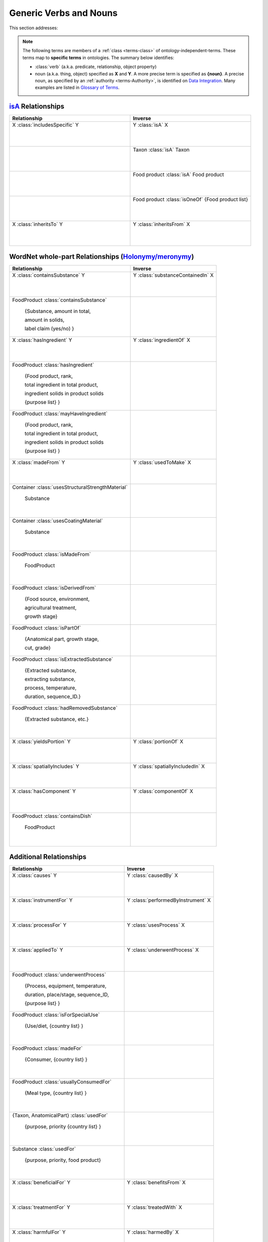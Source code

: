 
.. _$_02-core-08-relationships:

=======================
Generic Verbs and Nouns
=======================

This section addresses:

.. rst:role:: USDA #12

   Support capture/documentation of metadata for food composition and non-composition data.

.. note::

   The following terms are members of a :ref:`class <terms-class>` of ontology-independent-terms. These terms map to **specific terms** in ontologies. The summary below identifies:
   
   - :class:`verb` (a.k.a. predicate, relationship, object property)
   
   - noun (a.k.a. thing, object) specified as **X** and **Y**. A more precise term is specified as **{noun}**. A precise noun, as specified by an :ref:`authority <terms-Authority>`, is identified on |N|_. Many examples are listed in |G|_.

`isA <http://en.wikipedia.org/wiki/Is-a>`_ Relationships
--------------------------------------------------------

.. list-table::
   :widths: 30 30
   :header-rows: 1

   * - Relationship
     - Inverse
   * - X :class:`includesSpecific` Y
          
          |_|
          
     - Y :class:`isA` X
          
          |_|
          
   * - 
     - Taxon :class:`isA` Taxon
          
          |_|
          
   * - 
     - Food product :class:`isA` Food product
          
          |_|
          
   * - 
     - Food product :class:`isOneOf` {Food product list}
          
          |_|
          
   * - X :class:`inheritsTo` Y
          
          |_|
          
     - Y :class:`inheritsFrom` X
          
          |_|
          

WordNet whole-part Relationships (`Holonymy/meronymy <http://en.wikipedia.org/wiki/Holonymy>`_)
-----------------------------------------------------------------------------------------------

.. list-table::
   :header-rows: 1

   * - Relationship
     - Inverse
   * - X :class:`containsSubstance` Y
          
          |_|
          
     - Y :class:`substanceContainedIn` X
          
          |_|
          
   * - FoodProduct :class:`containsSubstance`
          
          {Substance, amount in total,
          
          amount in solids,
          
          label claim (yes/no) }
     - 
   * - X :class:`hasIngredient` Y
          
          |_|
          
     - Y :class:`ingredientOf` X
          
          |_|
          
   * - FoodProduct :class:`hasIngredient`
          
          {Food product, rank,
          
          total ingredient in total product,
          
          ingredient solids in product solids
          
          {purpose list} }
     - 
   * - FoodProduct :class:`mayHaveIngredient`
          
          {Food product, rank,
          
          total ingredient in total product,
          
          ingredient solids in product solids
          
          {purpose list} }
     - 
   * - X :class:`madeFrom` Y
          
          |_|
          
     - Y :class:`usedToMake` X
          
          |_|
          
   * - Container :class:`usesStructuralStrengthMaterial`
          
          Substance
          
          |_|
          
     - 
   * - Container :class:`usesCoatingMaterial`
          
          Substance
          
          |_|
          
     - 
   * - FoodProduct :class:`isMadeFrom`
          
          FoodProduct
          
          |_|
     - 
   * - FoodProduct :class:`isDerivedFrom`
          
          {Food source, environment,
          
          agricultural treatment,
          
          growth stage}
     - 
   * - FoodProduct :class:`isPartOf`
          
          {Anatomical part, growth stage,
          
          cut, grade}
     - 
   * - FoodProduct :class:`isExtractedSubstance`
          
          {Extracted substance,
          
          extracting substance,
          
          process, temperature,
          
          duration, sequence_ID.}
     - 
   * - FoodProduct :class:`hadRemovedSubstance`
          
          {Extracted substance, etc.}
          
          |_|
     - 
   * - X :class:`yieldsPortion` Y
          
          |_|
          
     - Y :class:`portionOf` X
          
          |_|
          
   * - X :class:`spatiallyIncludes` Y
          
          |_|
          
     - Y :class:`spatiallyIncludedIn` X
          
          |_|
          
   * - X :class:`hasComponent` Y
          
          |_|
          
     - Y :class:`componentOf` X
          
          |_|
          
   * - FoodProduct :class:`containsDish`
          
          FoodProduct
          
          |_|
          
     - 

Additional Relationships
------------------------

.. list-table::
   :header-rows: 1

   * - Relationship
     - Inverse
   * - X :class:`causes` Y
          
          |_|
          
     - Y :class:`causedBy` X
          
          |_|
          
   * - X :class:`instrumentFor` Y
          
          |_|
          
     - Y :class:`performedByInstrument` X
          
          |_|
          
   * - X :class:`processFor` Y
          
          |_|
          
     - Y :class:`usesProcess` X
          
          |_|
          
   * - X :class:`appliedTo` Y
          
          |_|
          
     - Y :class:`underwentProcess` X
          
          |_|
          
   * - FoodProduct :class:`underwentProcess`
          
          {Process, equipment, temperature,
          
          duration, place/stage, sequence_ID,
          
          {purpose list} }
     - 
   * - FoodProduct :class:`isForSpecialUse`
          
          {Use/diet, {country list} }
          
          |_|
          
     - 
   * - FoodProduct :class:`madeFor`
          
          {Consumer, {country list} }
          
          |_|
          
     - 
   * - FoodProduct :class:`usuallyConsumedFor`
          
          {Meal type, {country list} }
          
          |_|
          
     - 
   * - {Taxon, AnatomicalPart} :class:`usedFor`
          
          {purpose, priority {country list} }
          
          |_|
          
     - 
   * - Substance :class:`usedFor`
          
          {purpose, priority, food product}
          
          |_|
          
     - 
   * - X :class:`beneficialFor` Y
          
          |_|
          
     - Y :class:`benefitsFrom` X
          
          |_|
          
   * - X :class:`treatmentFor` Y
          
          |_|
          
     - Y :class:`treatedWith` X
          
          |_|
          
   * - X :class:`harmfulFor` Y
          
          |_|
          
     - Y :class:`harmedBy` X
          
          |_|
          
   * - Substance :class:`harmfulFor`
          
          {harmful effect, strength,
          
          food product}
     - 
   * - X :class:`growsIn` Y
          
          |_|
          
     - Y :class:`growthEnvironmentFor` X
          
          |_|
          
   * - X :class:`hasPhase` Y
          
          |_|
          
     - Y :class:`phaseOf` X
          
          |_|
          
   * - FoodProduct :class:`hasState`
          
          Physical state
          
          |_|
          
     - 
   * - X :class:`hasForm` Y
          
          |_|
          
     - Y :class:`isFormOf` X
          
          |_|
          
   * - FoodProduct :class:`hasForm`
          
          Physical form
          
          |_|
          
     - 
   * - Container :class:`hasForm`
          
          Physical form
          
          |_|
          
     - 
   * - FoodProduct :class:`packedIn`
          
          Container
          
          |_|
          
     - 
   * - X :class:`hasPrice`
          
          MoneyAmount
          
          |_|
          
     - 
   * - Substance :class:`measuredIn`
          
          Unit of measurement
          
          |_|
          
     - 


.. |N| replace:: Data Integration
.. _N: $_02-core-15-integration.html

.. |G| replace:: Glossary of Terms
.. _G: $_07-glossary.html


.. |_| unicode:: 0x80

